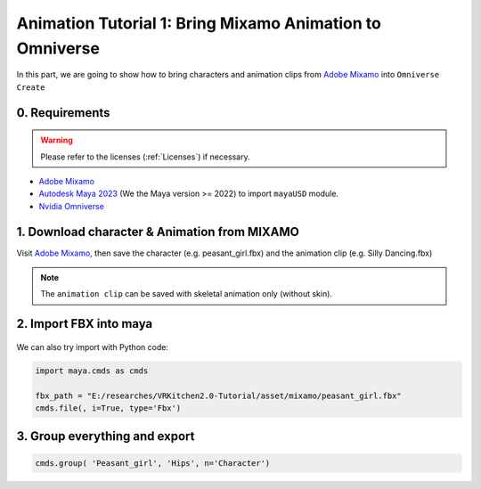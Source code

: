 Animation Tutorial 1: Bring Mixamo Animation to Omniverse
====================================================================

In this part, we are going to show how to bring characters and animation clips from `Adobe Mixamo <https://www.mixamo.com/#/>`_ into ``Omniverse Create``

0. Requirements
#######################################

.. warning::

    Please refer to the licenses (:ref:`Licenses`) if necessary.

* `Adobe Mixamo <https://www.mixamo.com/#/>`_
* `Autodesk Maya 2023 <https://www.autodesk.com/products/maya/overview>`_ (We the Maya version >= 2022) to import ``mayaUSD`` module.
* `Nvidia Omniverse <https://www.nvidia.com/en-us/omniverse/>`_



1. Download character & Animation from MIXAMO
#######################################################################

Visit `Adobe Mixamo <https://www.mixamo.com/#/>`_, then save the character (e.g. peasant_girl.fbx) and the animation clip (e.g. Silly Dancing.fbx)

.. figure:: ./img/amixamo.png
   :alt: log image
   :width: 50%

.. note::

    The ``animation clip`` can be saved with skeletal animation only (without skin).


2. Import FBX into maya
#######################################################################

.. figure:: ./img/maya_import_mixamo.png
   :alt: import image
   :width: 50%

We can also try import with Python code:

.. code-block:: python

    import maya.cmds as cmds

    fbx_path = "E:/researches/VRKitchen2.0-Tutorial/asset/mixamo/peasant_girl.fbx"
    cmds.file(, i=True, type='Fbx')

3. Group everything and export
#######################################################################


.. code-block:: python

    cmds.group( 'Peasant_girl', 'Hips', n='Character')